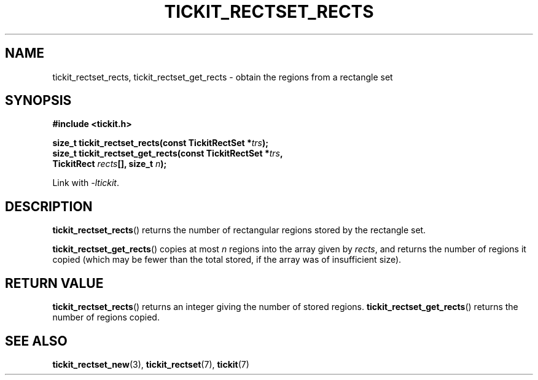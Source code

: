 .TH TICKIT_RECTSET_RECTS 3
.SH NAME
tickit_rectset_rects, tickit_rectset_get_rects \- obtain the regions from a rectangle set
.SH SYNOPSIS
.EX
.B #include <tickit.h>
.sp
.BI "size_t tickit_rectset_rects(const TickitRectSet *" trs );
.BI "size_t tickit_rectset_get_rects(const TickitRectSet *" trs ,
.BI "    TickitRect " rects "[], size_t " n );
.EE
.sp
Link with \fI\-ltickit\fP.
.SH DESCRIPTION
\fBtickit_rectset_rects\fP() returns the number of rectangular regions stored by the rectangle set.
.PP
\fBtickit_rectset_get_rects\fP() copies at most \fIn\fP regions into the array given by \fIrects\fP, and returns the number of regions it copied (which may be fewer than the total stored, if the array was of insufficient size).
.SH "RETURN VALUE"
\fBtickit_rectset_rects\fP() returns an integer giving the number of stored regions. \fBtickit_rectset_get_rects\fP() returns the number of regions copied.
.SH "SEE ALSO"
.BR tickit_rectset_new (3),
.BR tickit_rectset (7),
.BR tickit (7)
